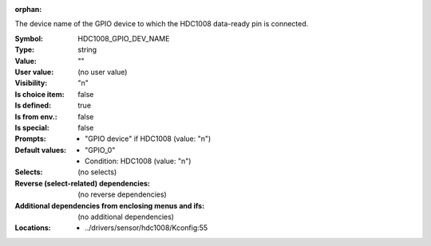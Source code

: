 :orphan:

.. title:: HDC1008_GPIO_DEV_NAME

.. option:: CONFIG_HDC1008_GPIO_DEV_NAME:
.. _CONFIG_HDC1008_GPIO_DEV_NAME:

The device name of the GPIO device to which the HDC1008 data-ready
pin is connected.



:Symbol:           HDC1008_GPIO_DEV_NAME
:Type:             string
:Value:            ""
:User value:       (no user value)
:Visibility:       "n"
:Is choice item:   false
:Is defined:       true
:Is from env.:     false
:Is special:       false
:Prompts:

 *  "GPIO device" if HDC1008 (value: "n")
:Default values:

 *  "GPIO_0"
 *   Condition: HDC1008 (value: "n")
:Selects:
 (no selects)
:Reverse (select-related) dependencies:
 (no reverse dependencies)
:Additional dependencies from enclosing menus and ifs:
 (no additional dependencies)
:Locations:
 * ../drivers/sensor/hdc1008/Kconfig:55